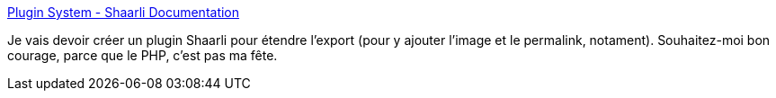 :jbake-type: post
:jbake-status: published
:jbake-title: Plugin System - Shaarli Documentation
:jbake-tags: php,développeur,plugin,documentation,_mois_avr.,_année_2020
:jbake-date: 2020-04-29
:jbake-depth: ../
:jbake-uri: shaarli/1588179629000.adoc
:jbake-source: https://nicolas-delsaux.hd.free.fr/Shaarli?searchterm=https%3A%2F%2Fshaarli.readthedocs.io%2Fen%2Fmaster%2FPlugin-System%2F&searchtags=php+d%C3%A9veloppeur+plugin+documentation+_mois_avr.+_ann%C3%A9e_2020
:jbake-style: shaarli

https://shaarli.readthedocs.io/en/master/Plugin-System/[Plugin System - Shaarli Documentation]

Je vais devoir créer un plugin Shaarli pour étendre l'export (pour y ajouter l'image et le permalink, notament). Souhaitez-moi bon courage, parce que le PHP, c'est pas ma fête.
